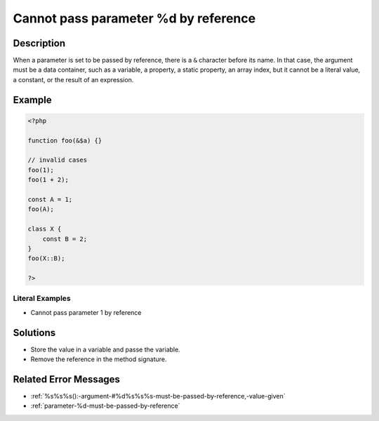 .. _cannot-pass-parameter-%d-by-reference:

Cannot pass parameter %d by reference
-------------------------------------
 
.. meta::
	:description:
		Cannot pass parameter %d by reference: When a parameter is set to be passed by reference, there is a ``&amp;`` character before its name.
	:og:image: https://php-changed-behaviors.readthedocs.io/en/latest/_static/logo.png
	:og:type: article
	:og:title: Cannot pass parameter %d by reference
	:og:description: When a parameter is set to be passed by reference, there is a ``&amp;`` character before its name
	:og:url: https://php-errors.readthedocs.io/en/latest/messages/cannot-pass-parameter-%25d-by-reference.html
	:og:locale: en
	:twitter:card: summary_large_image
	:twitter:site: @exakat
	:twitter:title: Cannot pass parameter %d by reference
	:twitter:description: Cannot pass parameter %d by reference: When a parameter is set to be passed by reference, there is a ``&`` character before its name
	:twitter:creator: @exakat
	:twitter:image:src: https://php-changed-behaviors.readthedocs.io/en/latest/_static/logo.png

.. raw:: html

	<script type="application/ld+json">{"@context":"https:\/\/schema.org","@graph":[{"@type":"WebPage","@id":"https:\/\/php-errors.readthedocs.io\/en\/latest\/tips\/cannot-pass-parameter-%d-by-reference.html","url":"https:\/\/php-errors.readthedocs.io\/en\/latest\/tips\/cannot-pass-parameter-%d-by-reference.html","name":"Cannot pass parameter %d by reference","isPartOf":{"@id":"https:\/\/www.exakat.io\/"},"datePublished":"Fri, 21 Feb 2025 18:53:43 +0000","dateModified":"Fri, 21 Feb 2025 18:53:43 +0000","description":"When a parameter is set to be passed by reference, there is a ``&`` character before its name","inLanguage":"en-US","potentialAction":[{"@type":"ReadAction","target":["https:\/\/php-tips.readthedocs.io\/en\/latest\/tips\/cannot-pass-parameter-%d-by-reference.html"]}]},{"@type":"WebSite","@id":"https:\/\/www.exakat.io\/","url":"https:\/\/www.exakat.io\/","name":"Exakat","description":"Smart PHP static analysis","inLanguage":"en-US"}]}</script>

Description
___________
 
When a parameter is set to be passed by reference, there is a ``&`` character before its name. In that case, the argument must be a data container, such as a variable, a property, a static property, an array index, but it cannot be a literal value, a constant, or the result of an expression.

Example
_______

.. code-block:: php

   <?php
   
   function foo(&$a) {}
   
   // invalid cases
   foo(1);
   foo(1 + 2);
   
   const A = 1;
   foo(A);
   
   class X {
       const B = 2;
   }
   foo(X::B);
   
   ?>


Literal Examples
****************
+ Cannot pass parameter 1 by reference

Solutions
_________

+ Store the value in a variable and passe the variable.
+ Remove the reference in the method signature.

Related Error Messages
______________________

+ :ref:`%s%s%s():-argument-#%d%s%s%s-must-be-passed-by-reference,-value-given`
+ :ref:`parameter-%d-must-be-passed-by-reference`
